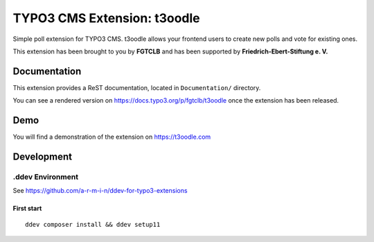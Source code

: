 TYPO3 CMS Extension: t3oodle
============================

Simple poll extension for TYPO3 CMS. t3oodle allows your frontend users
to create new polls and vote for existing ones.

This extension has been brought to you by **FGTCLB** and has been supported by **Friedrich-Ebert-Stiftung e. V.**

.. image:: Documentation/Welcome/Images/FGTLB.svg
  :width: 21%
  :target: https://www.fgtclb.com/
  :alt: FGTCLB

.. image:: Documentation/Welcome/Images/Spacer.svg
  :width: 39%
  :target: #

.. image:: Documentation/Welcome/Images/FES.svg
  :width: 40%
  :target: https://www.fes.de/
  :alt: Friedrich-Ebert-Stiftung e. V.


Documentation
-------------

This extension provides a ReST documentation, located in ``Documentation/`` directory.

You can see a rendered version on https://docs.typo3.org/p/fgtclb/t3oodle once the extension has been released.


Demo
----

You will find a demonstration of the extension on https://t3oodle.com


Development
-----------

.ddev Environment
~~~~~~~~~~~~~~~~~

See https://github.com/a-r-m-i-n/ddev-for-typo3-extensions

First start
^^^^^^^^^^^

::

    ddev composer install && ddev setup11

